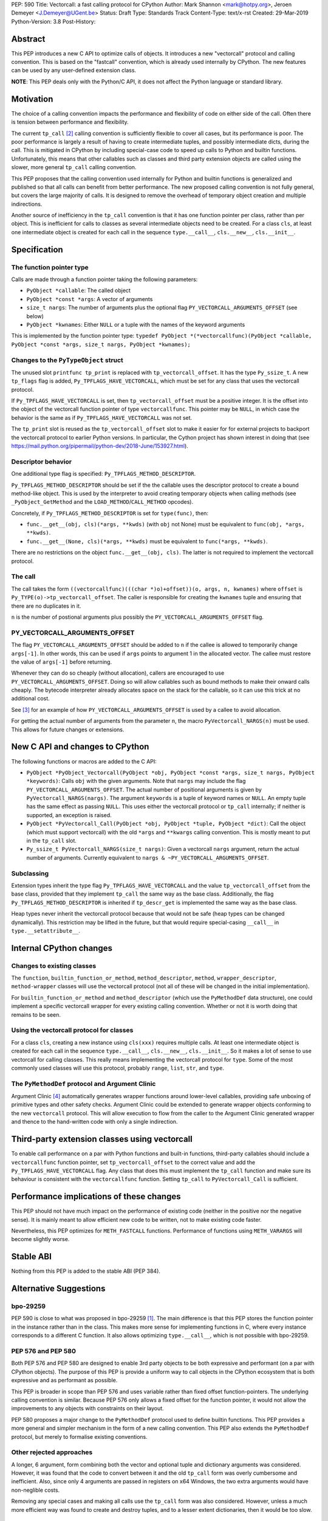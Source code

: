 PEP: 590
Title: Vectorcall: a fast calling protocol for CPython
Author: Mark Shannon <mark@hotpy.org>, Jeroen Demeyer <J.Demeyer@UGent.be>
Status: Draft
Type: Standards Track
Content-Type: text/x-rst
Created: 29-Mar-2019
Python-Version: 3.8
Post-History:

Abstract
========

This PEP introduces a new C API to optimize calls of objects.
It introduces a new "vectorcall" protocol and calling convention.
This is based on the "fastcall" convention, which is already used internally by CPython.
The new features can be used by any user-defined extension class.

**NOTE**: This PEP deals only with the Python/C API,
it does not affect the Python language or standard library.


Motivation
==========

The choice of a calling convention impacts the performance and flexibility of code on either side of the call.
Often there is tension between performance and flexibility.

The current ``tp_call`` [2]_ calling convention is sufficiently flexible to cover all cases, but its performance is poor.
The poor performance is largely a result of having to create intermediate tuples, and possibly intermediate dicts, during the call.
This is mitigated in CPython by including special-case code to speed up calls to Python and builtin functions.
Unfortunately, this means that other callables such as classes and third party extension objects are called using the
slower, more general ``tp_call`` calling convention.

This PEP proposes that the calling convention used internally for Python and builtin functions is generalized and published
so that all calls can benefit from better performance.
The new proposed calling convention is not fully general, but covers the large majority of calls.
It is designed to remove the overhead of temporary object creation and multiple indirections.

Another source of inefficiency in the ``tp_call`` convention is that it has one function pointer per class,
rather than per object.
This is inefficient for calls to classes as several intermediate objects need to be created.
For a class ``cls``, at least one intermediate object is created for each call in the sequence
``type.__call__``, ``cls.__new__``, ``cls.__init__``.


Specification
=============

The function pointer type
-------------------------

Calls are made through a function pointer taking the following parameters:

* ``PyObject *callable``: The called object
* ``PyObject *const *args``: A vector of arguments
* ``size_t nargs``: The number of arguments plus the optional flag ``PY_VECTORCALL_ARGUMENTS_OFFSET`` (see below)
* ``PyObject *kwnames``: Either ``NULL`` or a tuple with the names of the keyword arguments

This is implemented by the function pointer type:
``typedef PyObject *(*vectorcallfunc)(PyObject *callable, PyObject *const *args, size_t nargs, PyObject *kwnames);``

Changes to the ``PyTypeObject`` struct
--------------------------------------

The unused slot ``printfunc tp_print`` is replaced with ``tp_vectorcall_offset``. It has the type ``Py_ssize_t``.
A new ``tp_flags`` flag is added, ``Py_TPFLAGS_HAVE_VECTORCALL``,
which must be set for any class that uses the vectorcall protocol.

If ``Py_TPFLAGS_HAVE_VECTORCALL`` is set, then ``tp_vectorcall_offset`` must be a positive integer.
It is the offset into the object of the vectorcall function pointer of type ``vectorcallfunc``.
This pointer may be ``NULL``, in which case the behavior is the same as if ``Py_TPFLAGS_HAVE_VECTORCALL`` was not set.

The ``tp_print`` slot is reused as the ``tp_vectorcall_offset`` slot to make it easier for for external projects to backport the vectorcall protocol to earlier Python versions.
In particular, the Cython project has shown interest in doing that (see https://mail.python.org/pipermail/python-dev/2018-June/153927.html).

Descriptor behavior
-------------------

One additional type flag is specified: ``Py_TPFLAGS_METHOD_DESCRIPTOR``.

``Py_TPFLAGS_METHOD_DESCRIPTOR`` should be set if the the callable uses the descriptor protocol to create a bound method-like object.
This is used by the interpreter to avoid creating temporary objects when calling methods
(see ``_PyObject_GetMethod`` and the ``LOAD_METHOD``/``CALL_METHOD`` opcodes).

Concretely, if ``Py_TPFLAGS_METHOD_DESCRIPTOR`` is set for ``type(func)``, then:

- ``func.__get__(obj, cls)(*args, **kwds)`` (with ``obj`` not None)
  must be equivalent to ``func(obj, *args, **kwds)``.

- ``func.__get__(None, cls)(*args, **kwds)`` must be equivalent to ``func(*args, **kwds)``.

There are no restrictions on the object ``func.__get__(obj, cls)``.
The latter is not required to implement the vectorcall protocol.

The call
--------

The call takes the form ``((vectorcallfunc)(((char *)o)+offset))(o, args, n, kwnames)`` where
``offset`` is ``Py_TYPE(o)->tp_vectorcall_offset``.
The caller is responsible for creating the ``kwnames`` tuple and ensuring that there are no duplicates in it.

``n`` is the number of postional arguments plus possibly the ``PY_VECTORCALL_ARGUMENTS_OFFSET`` flag.

PY_VECTORCALL_ARGUMENTS_OFFSET
------------------------------

The flag ``PY_VECTORCALL_ARGUMENTS_OFFSET`` should be added to ``n``
if the callee is allowed to temporarily change ``args[-1]``.
In other words, this can be used if ``args`` points to argument 1 in the allocated vector.
The callee must restore the value of ``args[-1]`` before returning.

Whenever they can do so cheaply (without allocation), callers are encouraged to use ``PY_VECTORCALL_ARGUMENTS_OFFSET``.
Doing so will allow callables such as bound methods to make their onward calls cheaply.
The bytecode interpreter already allocates space on the stack for the callable,
so it can use this trick at no additional cost.

See [3]_ for an example of how ``PY_VECTORCALL_ARGUMENTS_OFFSET`` is used by a callee to avoid allocation.

For getting the actual number of arguments from the parameter ``n``,
the macro ``PyVectorcall_NARGS(n)`` must be used.
This allows for future changes or extensions.


New C API and changes to CPython
================================

The following functions or macros are added to the C API:

- ``PyObject *PyObject_Vectorcall(PyObject *obj, PyObject *const *args, size_t nargs, PyObject *keywords)``:
  Calls ``obj`` with the given arguments.
  Note that ``nargs`` may include the flag ``PY_VECTORCALL_ARGUMENTS_OFFSET``.
  The actual number of positional arguments is given by ``PyVectorcall_NARGS(nargs)``.
  The argument ``keywords`` is a tuple of keyword names or ``NULL``.
  An empty tuple has the same effect as passing ``NULL``.
  This uses either the vectorcall protocol or ``tp_call`` internally;
  if neither is supported, an exception is raised.

- ``PyObject *PyVectorcall_Call(PyObject *obj, PyObject *tuple, PyObject *dict)``:
  Call the object (which must support vectorcall) with the old
  ``*args`` and ``**kwargs`` calling convention.
  This is mostly meant to put in the ``tp_call`` slot.

- ``Py_ssize_t PyVectorcall_NARGS(size_t nargs)``: Given a vectorcall ``nargs`` argument,
  return the actual number of arguments.
  Currently equivalent to ``nargs & ~PY_VECTORCALL_ARGUMENTS_OFFSET``.

Subclassing
-----------

Extension types inherit the type flag ``Py_TPFLAGS_HAVE_VECTORCALL``
and the value ``tp_vectorcall_offset`` from the base class,
provided that they implement ``tp_call`` the same way as the base class.
Additionally, the flag ``Py_TPFLAGS_METHOD_DESCRIPTOR``
is inherited if ``tp_descr_get`` is implemented the same way as the base class.

Heap types never inherit the vectorcall protocol because
that would not be safe (heap types can be changed dynamically).
This restriction may be lifted in the future, but that would require
special-casing ``__call__`` in ``type.__setattribute__``.


Internal CPython changes
========================

Changes to existing classes
---------------------------

The ``function``, ``builtin_function_or_method``, ``method_descriptor``, ``method``, ``wrapper_descriptor``, ``method-wrapper``
classes will use the vectorcall protocol
(not all of these will be changed in the initial implementation).

For ``builtin_function_or_method`` and ``method_descriptor``
(which use the ``PyMethodDef`` data structure),
one could implement a specific vectorcall wrapper for every existing calling convention.
Whether or not it is worth doing that remains to be seen.

Using the vectorcall protocol for classes
-----------------------------------------

For a class ``cls``, creating a new instance using ``cls(xxx)``
requires multiple calls.
At least one intermediate object is created for each call in the sequence
``type.__call__``, ``cls.__new__``, ``cls.__init__``.
So it makes a lot of sense to use vectorcall for calling classes.
This really means implementing the vectorcall protocol for ``type``.
Some of the most commonly used classes will use this protocol,
probably ``range``, ``list``, ``str``, and ``type``.

The ``PyMethodDef`` protocol and Argument Clinic
------------------------------------------------

Argument Clinic [4]_ automatically generates wrapper functions around lower-level callables, providing safe unboxing of primitive types and
other safety checks.
Argument Clinic could be extended to generate wrapper objects conforming to the new ``vectorcall`` protocol.
This will allow execution to flow from the caller to the Argument Clinic generated wrapper and
thence to the hand-written code with only a single indirection.


Third-party extension classes using vectorcall
==============================================

To enable call performance on a par with Python functions and built-in functions,
third-party callables should include a ``vectorcallfunc`` function pointer,
set ``tp_vectorcall_offset`` to the correct value and add the ``Py_TPFLAGS_HAVE_VECTORCALL`` flag.
Any class that does this must implement the ``tp_call`` function and make sure its behaviour is consistent with the ``vectorcallfunc`` function.
Setting ``tp_call`` to ``PyVectorcall_Call`` is sufficient.


Performance implications of these changes
=========================================

This PEP should not have much impact on the performance of existing code
(neither in the positive nor the negative sense).
It is mainly meant to allow efficient new code to be written,
not to make existing code faster.

Nevertheless, this PEP optimizes for ``METH_FASTCALL`` functions.
Performance of functions using ``METH_VARARGS`` will become slightly worse.


Stable ABI
==========

Nothing from this PEP is added to the stable ABI (PEP 384).


Alternative Suggestions
=======================

bpo-29259
---------

PEP 590 is close to what was proposed in bpo-29259 [#bpo29259]_.
The main difference is that this PEP stores the function pointer
in the instance rather than in the class.
This makes more sense for implementing functions in C,
where every instance corresponds to a different C function.
It also allows optimizing ``type.__call__``, which is not possible with bpo-29259.

PEP 576 and PEP 580
-------------------

Both PEP 576 and PEP 580 are designed to enable 3rd party objects to be both expressive and performant (on a par with
CPython objects). The purpose of this PEP is provide a uniform way to call objects in the CPython ecosystem that is
both expressive and as performant as possible.

This PEP is broader in scope than PEP 576 and uses variable rather than fixed offset function-pointers.
The underlying calling convention is similar. Because PEP 576 only allows a fixed offset for the function pointer,
it would not allow the improvements to any objects with constraints on their layout.

PEP 580 proposes a major change to the ``PyMethodDef`` protocol used to define builtin functions.
This PEP provides a more general and simpler mechanism in the form of a new calling convention.
This PEP also extends the ``PyMethodDef`` protocol, but merely to formalise existing conventions.

Other rejected approaches
-------------------------

A longer, 6 argument, form combining both the vector and optional tuple and dictionary arguments was considered.
However, it was found that the code to convert between it and the old ``tp_call`` form was overly cumbersome and inefficient.
Also, since only 4 arguments are passed in registers on x64 Windows, the two extra arguments would have non-neglible costs.

Removing any special cases and making all calls use the ``tp_call`` form was also considered.
However, unless a much more efficient way was found to create and destroy tuples, and to a lesser extent dictionaries,
then it would be too slow.


Acknowledgements
================

Victor Stinner for developing the original "fastcall" calling convention internally to CPython.
This PEP codifies and extends his work.


References
==========

.. [#bpo29259] Add tp_fastcall to PyTypeObject: support FASTCALL calling convention for all callable objects,
               https://bugs.python.org/issue29259
.. [2] tp_call/PyObject_Call calling convention
   https://docs.python.org/3/c-api/typeobj.html#c.PyTypeObject.tp_call
.. [3] Using PY_VECTORCALL_ARGUMENTS_OFFSET in callee
   https://github.com/markshannon/cpython/blob/vectorcall-minimal/Objects/classobject.c#L53
.. [4] Argument Clinic
   https://docs.python.org/3/howto/clinic.html


Reference implementation
========================

A minimal implementation can be found at https://github.com/markshannon/cpython/tree/vectorcall-minimal


Copyright
=========

This document has been placed in the public domain.



..
   Local Variables:
   mode: indented-text
   indent-tabs-mode: nil
   sentence-end-double-space: t
   fill-column: 70
   coding: utf-8
   End:
